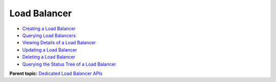 Load Balancer
=============

-  `Creating a Load Balancer <CreateLoadBalancer.html>`__
-  `Querying Load Balancers <ListLoadBalancers.html>`__
-  `Viewing Details of a Load Balancer <ShowLoadBalancer.html>`__
-  `Updating a Load Balancer <UpdateLoadBalancer.html>`__
-  `Deleting a Load Balancer <DeleteLoadBalancer.html>`__
-  `Querying the Status Tree of a Load Balancer <ShowLoadBalancerStatus.html>`__

**Parent topic:** `Dedicated Load Balancer APIs <elb_dx_0000.html>`__
